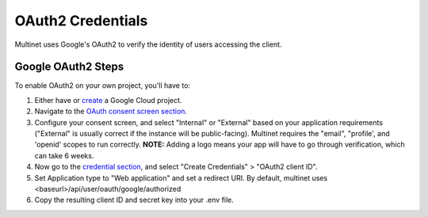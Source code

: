 .. _OAuth2 Credentials:

OAuth2 Credentials
==================

Multinet uses Google's OAuth2 to verify the identity of users accessing the
client.

Google OAuth2 Steps
-------------------------------

To enable OAuth2 on your own project, you'll have to:

1. Either have or `create <https://console.developers.google.com/projectcreate>`_ 
   a Google Cloud project.
2. Navigate to the `OAuth consent screen section <https://console.developers.google.com/apis/credentials/consent>`_.
3. Configure your consent screen, and select "Internal" or "External" based on
   your application requirements ("External" is usually correct if the
   instance will be public-facing). Multinet requires the "email", "profile',
   and 'openid' scopes to run correctly. **NOTE:** Adding a logo means your
   app will have to go through verification, which can take 6 weeks.
4. Now go to the `credential section <https://console.developers.google.com/apis/credentials>`_,
   and select "Create Credentials" > "OAuth2 client ID". 
5. Set Application type to "Web application" and set a redirect URI. By default,
   multinet uses <baseurl>/api/user/oauth/google/authorized
6. Copy the resulting client ID and secret key into your .env file.

